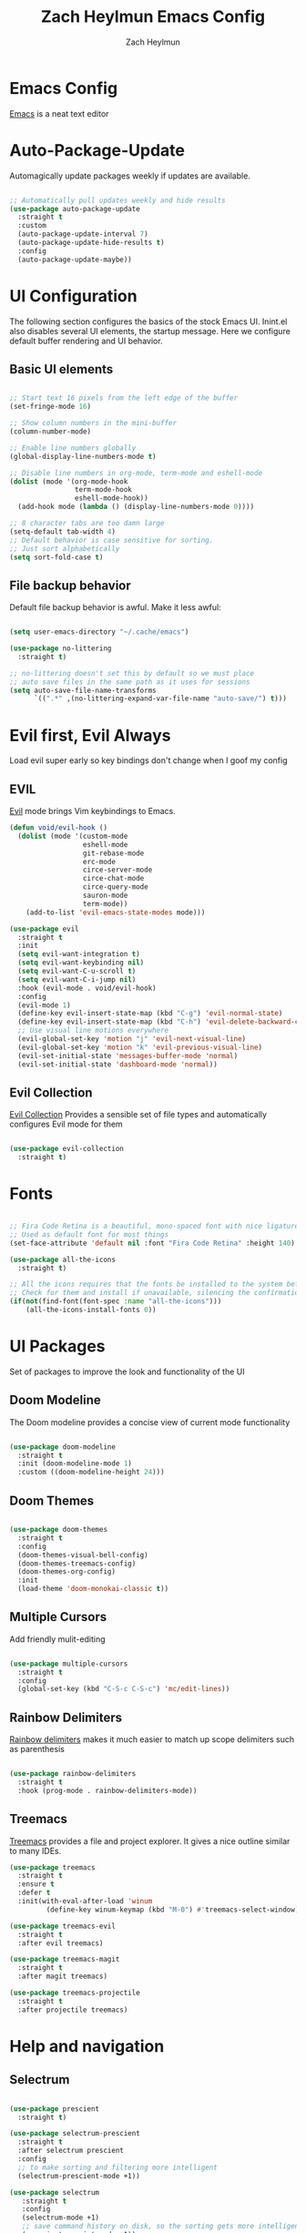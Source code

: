 #+TITLE:	Zach Heylmun Emacs Config
#+AUTHOR:	Zach Heylmun
#+EMAIL:	zach@voidstarsolutions.com

* Emacs Config
  
  [[https://emacs.org][Emacs]] is a neat text editor

* Auto-Package-Update

  Automagically update packages weekly if updates are available.

  #+begin_src emacs-lisp

	;; Automatically pull updates weekly and hide results
	(use-package auto-package-update
	  :straight t
	  :custom
	  (auto-package-update-interval 7)
	  (auto-package-update-hide-results t)
	  :config
	  (auto-package-update-maybe))

  #+end_src

* UI Configuration

  The following section configures the basics of the stock Emacs UI. Inint.el also disables several UI elements, the startup message.  Here we configure default buffer rendering and UI behavior.

** Basic UI elements

   #+begin_src emacs-lisp

	 ;; Start text 16 pixels from the left edge of the buffer
	 (set-fringe-mode 16)

	 ;; Show column numbers in the mini-buffer
	 (column-number-mode)

	 ;; Enable line numbers globally
	 (global-display-line-numbers-mode t)

	 ;; Disable line numbers in org-mode, term-mode and eshell-mode
	 (dolist (mode '(org-mode-hook
					 term-mode-hook
					 eshell-mode-hook))
	   (add-hook mode (lambda () (display-line-numbers-mode 0))))

	 ;; 8 character tabs are too damn large
	 (setq-default tab-width 4)
	 ;; Default behavior is case sensitive for sorting.
	 ;; Just sort alphabetically
	 (setq sort-fold-case t)

   #+end_src

** File backup behavior

   Default file backup behavior is awful.  Make it less awful:

   #+begin_src emacs-lisp

	 (setq user-emacs-directory "~/.cache/emacs")

	 (use-package no-littering
	   :straight t)

	 ;; no-littering doesn't set this by default so we must place
	 ;; auto save files in the same path as it uses for sessions
	 (setq auto-save-file-name-transforms
		   `((".*" ,(no-littering-expand-var-file-name "auto-save/") t)))

   #+end_src

* Evil first, Evil Always

Load evil super early so key bindings don't change when I goof my config

** EVIL

   [[eww:https://github.com/emacs-evil/evil][Evil]] mode brings Vim keybindings to Emacs.
   
   #+begin_src emacs-lisp
	 (defun void/evil-hook ()
	   (dolist (mode '(custom-mode
					   eshell-mode
					   git-rebase-mode
					   erc-mode
					   circe-server-mode
					   circe-chat-mode
					   circe-query-mode
					   sauron-mode
					   term-mode))
		 (add-to-list 'evil-emacs-state-modes mode)))

	 (use-package evil
	   :straight t
	   :init
	   (setq evil-want-integration t)
	   (setq evil-want-keybinding nil)
	   (setq evil-want-C-u-scroll t)
	   (setq evil-want-C-i-jump nil)
	   :hook (evil-mode . void/evil-hook)
	   :config
	   (evil-mode 1)
	   (define-key evil-insert-state-map (kbd "C-g") 'evil-normal-state)
	   (define-key evil-insert-state-map (kbd "C-h") 'evil-delete-backward-char-and-join)
	   ;; Use visual line motions everywhere
	   (evil-global-set-key 'motion "j" 'evil-next-visual-line)
	   (evil-global-set-key 'motion "k" 'evil-previous-visual-line)
	   (evil-set-initial-state 'messages-buffer-mode 'normal) 
	   (evil-set-initial-state 'dashboard-mode 'normal))

   #+end_src

** Evil Collection

   [[https://github.com/emacs-evil/evil-collection][Evil Collection]] Provides a sensible set of file types and automatically configures Evil mode for them

   #+begin_src emacs-lisp

	 (use-package evil-collection
	   :straight t)

   #+end_src

* Fonts

  #+begin_src emacs-lisp

	;; Fira Code Retina is a beautiful, mono-spaced font with nice ligatures for programming symbols
	;; Used as default font for most things
	(set-face-attribute 'default nil :font "Fira Code Retina" :height 140)

	(use-package all-the-icons
	  :straight t)

	;; All the icons requires that the fonts be installed to the system before use.
	;; Check for them and install if unavailable, silencing the confirmation
	(if(not(find-font(font-spec :name "all-the-icons")))
		(all-the-icons-install-fonts 0))

  #+end_src
   
* UI Packages

  Set of packages to improve the look and functionality of the UI
  
** Doom Modeline
    
   The Doom modeline provides a concise view of current mode functionality

   #+begin_src emacs-lisp

	 (use-package doom-modeline
	   :straight t
	   :init (doom-modeline-mode 1)
	   :custom ((doom-modeline-height 24)))

   #+end_src

** Doom Themes
    
   #+begin_src emacs-lisp

	 (use-package doom-themes
	   :straight t
	   :config
	   (doom-themes-visual-bell-config)
	   (doom-themes-treemacs-config)
	   (doom-themes-org-config)
	   :init
	   (load-theme 'doom-monokai-classic t))

   #+end_src

** Multiple Cursors

Add friendly mulit-editing

#+begin_src emacs-lisp

  (use-package multiple-cursors
    :straight t
	:config
	(global-set-key (kbd "C-S-c C-S-c") 'mc/edit-lines))

#+end_src

** Rainbow Delimiters

   [[eww:https://github.com/Fanael/rainbow-delimiters][Rainbow delimiters]] makes it much easier to match up scope delimiters such as parenthesis

   #+begin_src emacs-lisp

	 (use-package rainbow-delimiters
	   :straight t
	   :hook (prog-mode . rainbow-delimiters-mode))

   #+end_src

** Treemacs

   [[https://github.com/Alexander-Miller/treemacs#treemacs---a-tree-layout-file-explorer-for-emacs][Treemacs]] provides a file and project explorer.  It gives a nice outline similar to many IDEs.
   
   #+begin_src emacs-lisp
	 (use-package treemacs
	   :straight t
	   :ensure t
	   :defer t
	   :init(with-eval-after-load 'winum
			  (define-key winum-keymap (kbd "M-0") #'treemacs-select-window)))

	 (use-package treemacs-evil
	   :straight t
	   :after evil treemacs)

	 (use-package treemacs-magit
	   :straight t
	   :after magit treemacs)

	 (use-package treemacs-projectile
	   :straight t
	   :after projectile treemacs)

   #+end_src
   
* Help and navigation

** Selectrum
#+begin_src emacs-lisp 

  (use-package prescient
	:straight t)

  (use-package selectrum-prescient
	:straight t
	:after selectrum prescient
	:config
	;; to make sorting and filtering more intelligent
	(selectrum-prescient-mode +1))

  (use-package selectrum
	 :straight t
	 :config
	 (selectrum-mode +1)
	 ;; save command history on disk, so the sorting gets more intelligent over time
	 (prescient-persist-mode +1))

   (use-package savehist
	 :straight t
	 :init
	 (savehist-mode))

   (use-package marginalia
	 :straight t
	 :after selectrum 
	 :custom
	 (marginalia-annotators '(marginalia-annotators-heavy marginalia-annotators-light nil))
	 :init
	 (marginalia-mode))

  (use-package ctrlf
	 :straight t
	 :config
	 (ctrlf-mode +1))

#+end_src

** Vertico

#+begin_src emacs-lisp :tangle no
  (use-package vertico
	:straight t
	:bind (:map vertico-map
				("C-j" . vertico-next)
				("C-k" . vertico-previous)
				("C-f" . vertico-exit)
				:map minibuffer-local-map
				("M-h" . backward-kill-word))
	:custom
	(vertico-cycle t)
	:init
	(vertico-mode))

  (use-package savehist
	:straight t
	:init
	(savehist-mode))

  (use-package marginalia
	:straight t
	:after vertico
	:ensure t
	:custom
	(marginalia-annotators '(marginalia-annotators-heavy marginalia-annotators-light nil))
	:init
	(marginalia-mode))
  (use-package ctrlf
	:straight t
	:config
	(ctrlf-mode +1))
  
#+end_src

** Ivy, Swiper, Counsel

   [[eww:https://github.com/abo-abo/swiper][Ivy, Swiper, and Counsel]] provide a generic completion mechanism for emacs.  Replace the default search and minibuffer capabilities with the enhanced features from Ivy. Add more comprehensive information with [[eww:https://github.com/Yevgnen/ivy-rich][Ivy-Rich]].

   #+begin_src emacs-lisp :tangle no

	 (use-package ivy
	   :straight t
	   :diminish
	   :bind (("C-s" . swiper)
			  :map ivy-minibuffer-map
			  ("TAB" . ivy-alt-done)
			  ("C-l" . ivy-alt-done)
			  ("C-j" . ivy-next-line)
			  ("C-k" . ivy-previous-line)
			  ("C-M-J" . ivy-immediate-done)
			  :map ivy-switch-buffer-map
			  ("C-k" . ivy-previous-line)
			  ("C-l" . ivy-done)
			  ("C-d" . ivy-switch-buffer-kill)
			  :map ivy-reverse-i-search-map
			  ("C-k" . ivy-previous-line)
			  ("C-d" . ivy-reverse-i-search-kill))
	   :config
	   (ivy-mode 1))

	 (use-package counsel
	   :straight t
	   :bind(( "M-x" . counsel-M-x)
			 ("C-x b" . counsel-ibuffer)
			 ("C-x C-f" . counsel-find-file)
			 :map minibuffer-local-map
			 ("C-r" . 'counsel-minibuffer-history)))

	 (use-package ivy-rich
	   :straight t
	   :after ivy
	   :init
	   (ivy-rich-mode 1))

   #+end_src

** Prescient
   [[https://github.com/raxod502/prescient.el][Prescient]] is a sorting and filtering extension which improves the usability of suggestions by from Ivy, Company

   #+begin_src emacs-lisp

	 (use-package prescient
	   :straight t)
	 (use-package selectrum-prescient
	   :straight t
	   :after selectrum prescient)
	 (use-package ivy-prescient
	   :straight t
	   :after ivy prescient)
	 (use-package company-prescient
	   :straight t
	   :after company prescient)

   #+end_src

** Helpful

   [[eww:https://github.com/Wilfred/helpful][Helpful]] is an alternative to the built-in emacs help functionality that provides considerably more contextual information.
    
   #+begin_src emacs-lisp

	 (use-package helpful
	   :straight t
	   :custom
	   (counsel-describe-function-function #'helpful-callable)
	   (counsel-describe-variable-function #'helpful-variable)
	   :bind
	   ([remap describe-function] . counsel-describe-function)
	   ([remap describe-command] . helpful-command)
	   ([remap describe-variable] . counsel-describe-variable)
	   ([remap describe-key] . helpful-key))

   #+end_src

** Which-key

   [[https://github.com/justbur/emacs-which-key][Which-key]] provides helpful command completion for partial command prefixes.  It's configured with an idle delay, so that it doesn't pop up when commands are entered quickly, but shows the help after a short delay.

   #+begin_src emacs-lisp

	 (use-package which-key
	   :straight t
	   :init (which-key-mode)
	   :diminish(which-key-mode)
	   :config
	   (setq which-key-idle-delay 0.3))

   #+end_src

* Key Bindings

  Packages and configuration related to key bindings

** General

   General provides a convenient key binding method for key bindings.  Set up custom leader key with space bar.

   #+begin_src emacs-lisp

	 (setq mac-command-modifier 'meta)

	 (use-package general
	   :straight t
	   :config (general-create-definer void/leader-keys
	   :keymaps '(normal insert visual emacs) :prefix "SPC" :global-prefix
	   "C-SPC") (void/leader-keys "to" '(:ignore t :which-key "toggles")
	   "tt" '(counsel-load-theme :which-key "chose theme")))

	 (general-define-key "C-M-j" 'counsel-switch-buffer)

   #+end_src

** Hydra

   [[https://github.com/abo-abo/hydra][Hydra]] provides a utility for creating modal clusters of bindings which dismiss automatically after a specified timeout.  This is used to create a custom mode for quickly scaling text.

   #+begin_src emacs-lisp
		  (use-package hydra
			:straight t)

		  (defhydra hydra-text-scale (:timeout 4)
			"scale text"
			("j" text-scale-increase "in")
			("k" text-scale-decrease "out")
			("f" nil "finished" :exit t))

		  (void/leader-keys
			"ts" '(hydra-text-scale/body :which-key "scale-text" ))
   #+end_src

* Org Mode
  
** Org Babel Configuration

   Org mode babel integration for emacs-lisp and python
   
   #+begin_src emacs-lisp

	 (org-babel-do-load-languages
	  'org-babel-load-languages
	  '((emacs-lisp . t)
		(python . t)))

	 (setq org-confirm-babel-evaluate nil)

	 (push '("conf-unix" . conf-unix) org-src-lang-modes)

	 (require 'org-tempo )
	 (add-to-list 'org-structure-template-alist '("c99" . "src c"))
	 (add-to-list 'org-structure-template-alist '("el" . "src emacs-lisp"))
	 (add-to-list 'org-structure-template-alist '("py" . "src python"))
	 (add-to-list 'org-structure-template-alist '("sh" . "src shell"))


   #+end_src

** Org Bullets

   Nice bullets
   
   #+begin_src emacs-lisp

	 (use-package org-bullets
	   :straight t
	   :after org
	   :hook( org-mode . org-bullets-mode )
	   :custom
	   (org-bullets-bullet-list '("◉" "○" "●" "○" "●" "○" "●")))

   #+end_src
   
** Org Mode Font Setup

   Configure some nice defaults for viewing org mode files.
   
   #+begin_src emacs-lisp

	 (defun void/org-font-setup ()
	   ;; Replace list hyphen with dot
	   (font-lock-add-keywords 'org-mode
							   '(("^ *\\([-]\\) "
								  (0 (prog1 () (compose-region (match-beginning 1) (match-end 1) "•"))))))

	   ;; Set faces for heading levels
	   (dolist (face '((org-level-1 . 1.2)
					   (org-level-2 . 1.1)
					   (org-level-3 . 1.05)
					   (org-level-4 . 1.0)
					   (org-level-5 . 1.1)
					   (org-level-6 . 1.1)
					   (org-level-7 . 1.1)
					   (org-level-8 . 1.1)))
		 (set-face-attribute (car face) nil :font "Cantarell" :weight 'regular :height (cdr face)))

	   ;; Ensure that anything that should be fixed-pitch in Org files appears that way
	   (set-face-attribute 'org-block nil    :foreground nil :inherit 'fixed-pitch)
	   (set-face-attribute 'org-table nil    :inherit 'fixed-pitch)
	   (set-face-attribute 'org-formula nil  :inherit 'fixed-pitch)
	   (set-face-attribute 'org-code nil     :inherit '(shadow fixed-pitch))
	   (set-face-attribute 'org-table nil    :inherit '(shadow fixed-pitch))
	   (set-face-attribute 'org-verbatim nil :inherit '(shadow fixed-pitch))
	   (set-face-attribute 'org-special-keyword nil :inherit '(font-lock-comment-face fixed-pitch))
	   (set-face-attribute 'org-meta-line nil :inherit '(font-lock-comment-face fixed-pitch))
	   (set-face-attribute 'org-checkbox nil  :inherit 'fixed-pitch)
	   (set-face-attribute 'line-number nil :inherit 'fixed-pitch)
	   (set-face-attribute 'line-number-current-line nil :inherit 'fixed-pitch))

   #+end_src
   
** Org Mode Visuals

   Configure org mode content to render in center of buffer

   #+begin_src emacs-lisp

	 (defun void/org-mode-visual-fill ()
	   (setq visual-fill-column-width 80
			 visual-fill-column-center-text t)
	   (visual-fill-column-mode 1)
	   (visual-line-mode 1))

	 (use-package visual-fill-column
	   :straight t
	   :defer t
	   :hook (org-mode . void/org-mode-visual-fill))

   #+end_src
   
** Org Mode Config
   
   Configure org-mode itself.  Replace ellipsis in collapsed sections with a nice arrow indicating additional content.

   #+begin_src emacs-lisp

	 (use-package org
	   :straight t
	   ;;:hook (org-mode . efs/org-mode-setup)
	   :config
	   (setq org-agenda-files
			 '("~/.org/tasks.org"
			   "~/.org/birthdays.org"))
	   (setq org-ellipsis " ▾")
	   (setq org-todo-keywords
			 '((sequence "TODO(t)" "NEXT(n)" "|" "DONE(d)" )
			   (sequence  "BACKLOG(b)" "PLAN(p)" "READY(r)" "ACTIVE(a)" "REVIEW(r)" "WAIT(w)" "HOLD(h)" "|" "COMPLETED(c)" "CANCELED(k)" )))
	   (setq org-log-done t)
	   (void/org-font-setup))

   #+end_src

** Org Roam

I'll probably have something to say here eventually

#+begin_src emacs-lisp
  (use-package org-roam
	:straight t
	:ensure t
	:init
	(setq org-roam-v2-ack t) ;; Never had a 1.0 database, don't worry about it
	:custom
	(org-roam-directory (file-truename "~/.roam/"))
	:bind (("C-c n l" . org-roam-buffer-toggle)
		   ("C-c n f" . org-roam-node-find)
		   ("C-c n g" . org-roam-graph)
		   ("C-c n i" . org-roam-node-insert)
		   ("C-c n c" . org-roam-capture)
		   ;; Dailies
		   ("C-c n j" . org-roam-dailies-capture-today)
		   :map org-mode-map
		   ("C-M-i" . completion-at-point))
	:config
	(org-roam-db-autosync-mode)
	;; If using org-roam-protocol
	(require 'org-roam-protocol))

#+end_src

* Development

** Tools

*** Company

[[http://company-mode.github.io/][Company]] is a completion framework for Emacs.  It includes backends for many common tasks.

#+begin_src emacs-lisp

  (use-package company
	:straight t)
  (add-hook 'after-init-hook 'global-company-mode)

#+end_src

*** Flycheck

[[https://www.flycheck.org/en/latest/index.html][Flycheck]] provides on the fly syntax checking.

#+begin_src emacs-lisp

  (use-package flycheck
	:straight t
	:init (global-flycheck-mode))

#+end_src

*** Forge

[[https://github.com/magit/forge][Forge]] provides integration to advanced git hosting features from providers such as GitHub and GitLab.
	
#+begin_src emacs-lisp

  (use-package forge
	:straight t)

#+end_src

*** LSP

[[https://github.com/emacs-lsp/lsp-mode][lsp-mode]] provides advanced language server based features to Emacs.

#+begin_src emacs-lisp

  (defun void/lsp-mode-setup ()
	(setq lsp-headerline-breadcrumb-segments '(path-up-to-project file symbols))
	(lsp-headerline-breadcrumb-mode))

  (use-package lsp-mode
	:straight t
	:init
	;; set prefix for lsp-command-keymap (few alternatives - "C-l", "C-c l")
	(setq lsp-keymap-prefix "C-c l")
	:commands(lsp lsp-deferred)
	:config
	(lsp-enable-which-key-integration))

  (use-package lsp-ui
	:straight t
	:hook (lsp-mode . lsp-ui-mode)
	:custom
	(lsp-ui-doc-position 'bottom))

  (use-package ivy-xref
	:straight t
	:init
	(setq xref-show-definitions-function #'ivy-xref-show-defs))

#+end_src

*** Magit

[[https://magit.vc/][Magit]] is an incredible, text based git client.  It has a beautiful, text based graph, and all of the power of the command line interface (+ some really nice convenience features).

#+begin_src emacs-lisp

  (use-package magit
	:straight t)

#+end_src

*** Projectile
	
    [[https://projectile.mx][Projectile]] is a project interaction library for Emacs that adds capabilities for quickly navigating around the files within a project.
	
#+begin_src emacs-lisp

  (use-package projectile
	:diminish projectile-mode
	:config (projectile-mode)
	:custom ((projectile-completion-system 'ivy))
	:bind-keymap
	("C-c p" . projectile-command-map)
	:init
	;; NOTE: Set this to the folder where you keep your Git repos!

	(when (file-directory-p "~/dev/")
	  (setq projectile-project-search-path '("~/dev")))
	(setq projectile-switch-project-action #'projectile-dired))

  (use-package counsel-projectile
	:straight t
	:config (counsel-projectile-mode))

#+end_src

*** RipGrep

[[https://github.com/nlamirault/ripgrep.el][Ripgrep]] provides blazing fast search capabilities. Integrated with Projectile via projectile-ripgrep

#+begin_src emacs-lisp

  (use-package ripgrep
	:straight t)

  (use-package projectile-ripgrep
	:straight t
	:after projectile ripgrep)

#+end_src

*** Whitespace

Cleanup
#+begin_src emacs-lisp

  (require 'whitespace)

  (setq whitespace-style
		'(face trailing indentation::tab space-before-tab::tab space-after-tab))

  (use-package ws-butler
	:straight t
	:config
	(ws-butler-global-mode 1))

  (add-hook 'prog-mode-hook ; turn on whitespace-mode in any 'programming mode'
			(lambda ()
			  (whitespace-mode t)))

#+end_src

** Language Support

*** C/C++

    CCLS is a C/C++ indexer which uses the compilation commands and clang frontend to ensure that the indexing is accurate.
	
	#+begin_src emacs-lisp

	  (use-package ccls
		:straight t
		:hook ((c-mode c++-mode objc-mode cuda-mode) .
			   (lambda () (require 'ccls) (lsp))))

	#+end_src

*** CMake

	Add support for [[https://cmake.org][CMake]] files.

	#+begin_src emacs-lisp

	  (use-package cmake-mode
		:straight t)

	#+end_src

*** Dart

	Add support for [[https://dart.dev][Dart]] and [[https://flutter.dev][Flutter]] development.

	#+begin_src emacs-lisp

	  (use-package dart-mode
		:straight t)
	  (use-package lsp-dart
		:straight t)
	  (add-hook 'dart-mode-hook 'lsp)

	#+end_src

*** Jenkins

Add support for Jenkinsfiles

#+begin_src emacs-lisp

  (use-package jenkinsfile-mode
	:straight t)

#+end_src

*** Make
	#+begin_src emacs-lisp

	  (use-package make-mode
		:straight t)

	#+end_src

*** Python

#+begin_src emacs-lisp
(use-package lsp-python-ms
  :straight t
  :init (setq lsp-python-ms-auto-install-server t)
  :hook (python-mode . (lambda ()
                          (require 'lsp-python-ms)
                          (lsp))))  ; or lsp-deferred
#+end_src 

*** Swift

[[https:swift.org][Swift]] language support is added with the [[https://github.com/swift-emacs/swift-mode][swift-mode]] package.  Language server features are added with [[https://github.com/emacs-lsp/lsp-sourcekit][lsp-sourcekit]]. Finally, syntax checking is provided by

**** TODO flycheck-integration

#+begin_src emacs-lisp

  (use-package lsp-sourcekit
	:straight t
	:after lsp-mode
	:config
	(setq lsp-sourcekit-executable "/Applications/Xcode.app/Contents/Developer/Toolchains/XcodeDefault.xctoolchain/usr/bin/sourcekit-lsp"))


  (use-package swift-mode
	:straight t
	:hook (swift-mode . (lambda () (lsp))))

#+end_src

*** Yaml

	#+begin_src emacs-lisp

	  (use-package yaml-mode
		:straight t)

	#+end_src
	
* Terminals and Shells

** All Terminals

Configuration for terminals which all use

#+begin_src emacs-lisp

  (setq explicit-shell-file-name "zsh")
  (setq term-prompt-regexp "^#$%>\n]*[#$%>] *")

#+end_src

** VTerm

   #+begin_src emacs-lisp

	 (use-package vterm
	   :straight t
	   :commands vterm
	   :config
	   (setq vterm-max-scrollback 10000))

   #+end_src

** EShell

Emacs is frequently started from the UI instead of terminal.  Make sure the path still works.

#+begin_src emacs-lisp
  (defun void/configure-eshell ()
	;; Save a command history
	(add-hook 'eshell-pre-command-hook 'eshell-save-some-history)

	;; Truncate buffer for performance
	(add-to-list 'eshell-output-filter-functions 'eshell-truncate-buffer)
	;; Bind C-r to pull up history buffer
	(evil-define-key '(normal insert visual) eshell-mode-map (kbd "C-r") 'counsel-esh-history)

	;; Renormalize keymaps
	(evil-normalize-keymaps)

	(setq eshell-history-size 10000
		  eshell-buffer-maximum-lines 10000
		  eshell-hist-ignoredups t
		  eshell-scroll-to-bottom-on-input t))

  (use-package exec-path-from-shell
	:straight t)

  (when (memq window-system '(mac ns x))
	(exec-path-from-shell-initialize))
  (use-package eshell-git-prompt
	:straight t)

  (use-package eshell
	:straight t
	:hook (eshell-first-time-mode . void/configure-eshell)
	:config
	(eshell-git-prompt-use-theme 'powerline))
#+end_src

** Color Support

   #+begin_src emacs-lisp

	 (use-package eterm-256color
	   :straight t
	   :hook (term-mdode . eterm-256color-mode))

   #+end_src

